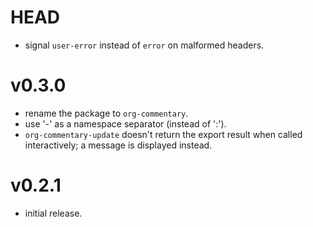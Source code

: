 #+OPTIONS: num:nil toc:nil
* HEAD
- signal =user-error= instead of =error= on malformed headers.
* v0.3.0
- rename the package to =org-commentary=.
- use '-' as a namespace separator (instead of ':').
- =org-commentary-update= doesn't return the export result when
  called interactively; a message is displayed instead.
* v0.2.1
- initial release.
